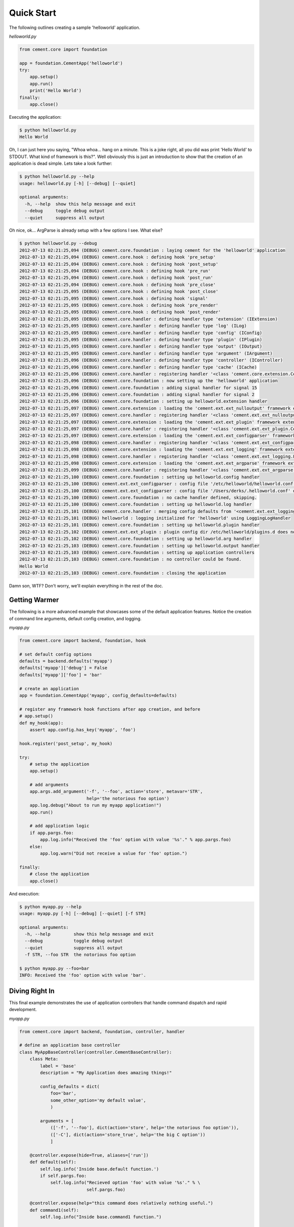 Quick Start
===========

The following outlines creating a sample 'helloworld' application.

*helloworld.py*

.. code-block:: python

    from cement.core import foundation
    
    app = foundation.CementApp('helloworld')
    try:
        app.setup()
        app.run()
        print('Hello World')
    finally:
        app.close()

Executing the application:

.. code-block:: text

    $ python helloworld.py 
    Hello World
    
    
Oh, I can just here you saying, "Whoa whoa... hang on a minute.  This is a joke 
right, all you did was print 'Hello World' to STDOUT.  What kind of framework 
is this?".  Well obviously this is just an introduction to show that the 
creation of an application is dead simple.  Lets take a look further:

.. code-block:: text

    $ python helloworld.py --help
    usage: helloworld.py [-h] [--debug] [--quiet]

    optional arguments:
      -h, --help  show this help message and exit
      --debug     toggle debug output
      --quiet     suppress all output
    

Oh nice, ok... ArgParse is already setup with a few options I see.  What else?

.. code-block:: text

    $ python helloworld.py --debug
    2012-07-13 02:21:25,094 (DEBUG) cement.core.foundation : laying cement for the 'helloworld' application
    2012-07-13 02:21:25,094 (DEBUG) cement.core.hook : defining hook 'pre_setup'
    2012-07-13 02:21:25,094 (DEBUG) cement.core.hook : defining hook 'post_setup'
    2012-07-13 02:21:25,094 (DEBUG) cement.core.hook : defining hook 'pre_run'
    2012-07-13 02:21:25,094 (DEBUG) cement.core.hook : defining hook 'post_run'
    2012-07-13 02:21:25,094 (DEBUG) cement.core.hook : defining hook 'pre_close'
    2012-07-13 02:21:25,095 (DEBUG) cement.core.hook : defining hook 'post_close'
    2012-07-13 02:21:25,095 (DEBUG) cement.core.hook : defining hook 'signal'
    2012-07-13 02:21:25,095 (DEBUG) cement.core.hook : defining hook 'pre_render'
    2012-07-13 02:21:25,095 (DEBUG) cement.core.hook : defining hook 'post_render'
    2012-07-13 02:21:25,095 (DEBUG) cement.core.handler : defining handler type 'extension' (IExtension)
    2012-07-13 02:21:25,095 (DEBUG) cement.core.handler : defining handler type 'log' (ILog)
    2012-07-13 02:21:25,095 (DEBUG) cement.core.handler : defining handler type 'config' (IConfig)
    2012-07-13 02:21:25,095 (DEBUG) cement.core.handler : defining handler type 'plugin' (IPlugin)
    2012-07-13 02:21:25,095 (DEBUG) cement.core.handler : defining handler type 'output' (IOutput)
    2012-07-13 02:21:25,095 (DEBUG) cement.core.handler : defining handler type 'argument' (IArgument)
    2012-07-13 02:21:25,096 (DEBUG) cement.core.handler : defining handler type 'controller' (IController)
    2012-07-13 02:21:25,096 (DEBUG) cement.core.handler : defining handler type 'cache' (ICache)
    2012-07-13 02:21:25,096 (DEBUG) cement.core.handler : registering handler '<class 'cement.core.extension.CementExtensionHandler'>' into handlers['extension']['cement']
    2012-07-13 02:21:25,096 (DEBUG) cement.core.foundation : now setting up the 'helloworld' application
    2012-07-13 02:21:25,096 (DEBUG) cement.core.foundation : adding signal handler for signal 15
    2012-07-13 02:21:25,096 (DEBUG) cement.core.foundation : adding signal handler for signal 2
    2012-07-13 02:21:25,096 (DEBUG) cement.core.foundation : setting up helloworld.extension handler
    2012-07-13 02:21:25,097 (DEBUG) cement.core.extension : loading the 'cement.ext.ext_nulloutput' framework extension
    2012-07-13 02:21:25,097 (DEBUG) cement.core.handler : registering handler '<class 'cement.ext.ext_nulloutput.NullOutputHandler'>' into handlers['output']['null']
    2012-07-13 02:21:25,097 (DEBUG) cement.core.extension : loading the 'cement.ext.ext_plugin' framework extension
    2012-07-13 02:21:25,097 (DEBUG) cement.core.handler : registering handler '<class 'cement.ext.ext_plugin.CementPluginHandler'>' into handlers['plugin']['cement']
    2012-07-13 02:21:25,097 (DEBUG) cement.core.extension : loading the 'cement.ext.ext_configparser' framework extension
    2012-07-13 02:21:25,098 (DEBUG) cement.core.handler : registering handler '<class 'cement.ext.ext_configparser.ConfigParserConfigHandler'>' into handlers['config']['configparser']
    2012-07-13 02:21:25,098 (DEBUG) cement.core.extension : loading the 'cement.ext.ext_logging' framework extension
    2012-07-13 02:21:25,098 (DEBUG) cement.core.handler : registering handler '<class 'cement.ext.ext_logging.LoggingLogHandler'>' into handlers['log']['logging']
    2012-07-13 02:21:25,098 (DEBUG) cement.core.extension : loading the 'cement.ext.ext_argparse' framework extension
    2012-07-13 02:21:25,099 (DEBUG) cement.core.handler : registering handler '<class 'cement.ext.ext_argparse.ArgParseArgumentHandler'>' into handlers['argument']['argparse']
    2012-07-13 02:21:25,100 (DEBUG) cement.core.foundation : setting up helloworld.config handler
    2012-07-13 02:21:25,100 (DEBUG) cement.ext.ext_configparser : config file '/etc/helloworld/helloworld.conf' does not exist, skipping...
    2012-07-13 02:21:25,100 (DEBUG) cement.ext.ext_configparser : config file '/Users/derks/.helloworld.conf' does not exist, skipping...
    2012-07-13 02:21:25,100 (DEBUG) cement.core.foundation : no cache handler defined, skipping.
    2012-07-13 02:21:25,100 (DEBUG) cement.core.foundation : setting up helloworld.log handler
    2012-07-13 02:21:25,101 (DEBUG) cement.core.handler : merging config defaults from '<cement.ext.ext_logging.LoggingLogHandler object at 0x100588dd0>'
    2012-07-13 02:21:25,101 (DEBUG) helloworld : logging initialized for 'helloworld' using LoggingLogHandler
    2012-07-13 02:21:25,101 (DEBUG) cement.core.foundation : setting up helloworld.plugin handler
    2012-07-13 02:21:25,102 (DEBUG) cement.ext.ext_plugin : plugin config dir /etc/helloworld/plugins.d does not exist.
    2012-07-13 02:21:25,102 (DEBUG) cement.core.foundation : setting up helloworld.arg handler
    2012-07-13 02:21:25,103 (DEBUG) cement.core.foundation : setting up helloworld.output handler
    2012-07-13 02:21:25,103 (DEBUG) cement.core.foundation : setting up application controllers
    2012-07-13 02:21:25,103 (DEBUG) cement.core.foundation : no controller could be found.
    Hello World
    2012-07-13 02:21:25,103 (DEBUG) cement.core.foundation : closing the application


Damn son, WTF?  Don't worry, we'll explain everything in the rest of the doc.

Getting Warmer
--------------

The following is a more advanced example that showcases some of the default
application features.  Notice the creation of command line arguments, default
config creation, and logging.

*myapp.py*

.. code-block:: python
    
    from cement.core import backend, foundation, hook

    # set default config options
    defaults = backend.defaults('myapp')
    defaults['myapp']['debug'] = False
    defaults['myapp']['foo'] = 'bar'

    # create an application
    app = foundation.CementApp('myapp', config_defaults=defaults)

    # register any framework hook functions after app creation, and before 
    # app.setup()
    def my_hook(app):
        assert app.config.has_key('myapp', 'foo')

    hook.register('post_setup', my_hook)
    
    try:
        # setup the application
        app.setup()

        # add arguments
        app.args.add_argument('-f', '--foo', action='store', metavar='STR',
                              help='the notorious foo option')
        app.log.debug("About to run my myapp application!")
        app.run()

        # add application logic
        if app.pargs.foo:
            app.log.info("Received the 'foo' option with value '%s'." % app.pargs.foo)
        else:
            app.log.warn("Did not receive a value for 'foo' option.")

    finally:
        # close the application
        app.close()
        
And execution:

.. code-block:: text

    $ python myapp.py --help
    usage: myapp.py [-h] [--debug] [--quiet] [-f STR]

    optional arguments:
      -h, --help         show this help message and exit
      --debug            toggle debug output
      --quiet            suppress all output
      -f STR, --foo STR  the notorious foo option
    
    $ python myapp.py --foo=bar
    INFO: Received the 'foo' option with value 'bar'.


Diving Right In
---------------

This final example demonstrates the use of application controllers that 
handle command dispatch and rapid development.

*myapp.py*

.. code-block:: python

    from cement.core import backend, foundation, controller, handler

    # define an application base controller
    class MyAppBaseController(controller.CementBaseController):
        class Meta:
            label = 'base'
            description = "My Application does amazing things!"

            config_defaults = dict(
                foo='bar',
                some_other_option='my default value',
                )
        
            arguments = [
                (['-f', '--foo'], dict(action='store', help='the notorious foo option')),
                (['-C'], dict(action='store_true', help='the big C option'))
                ]
    
        @controller.expose(hide=True, aliases=['run'])
        def default(self):
            self.log.info('Inside base.default function.')
            if self.pargs.foo:
                self.log.info("Recieved option 'foo' with value '%s'." % \
                              self.pargs.foo)
                      
        @controller.expose(help="this command does relatively nothing useful.")
        def command1(self):
            self.log.info("Inside base.command1 function.")
    
        @controller.expose(aliases=['cmd2'], help="more of nothing.")
        def command2(self):
            self.log.info("Inside base.command2 function.")

    # define a second controller
    class MySecondController(controller.CementBaseController):
        class Meta:
            label = 'secondary'
            stacked_on = 'base'
        
        @controller.expose(help='this is some command', aliases=['some-cmd'])
        def some_other_command(self):
            pass
        
    class MyApp(foundation.CementApp):
        class Meta:
            label = 'helloworld'
            base_controller = MyAppBaseController

    # create the app      
    app = MyApp()
  
    # Register any handlers that aren't passed directly to CementApp
    handler.register(MySecondController)

    try:
        # setup the application
        app.setup()
    
        # run the application
        app.run()
    finally:
        # close the app

As you can see, we're able to build out the core functionality of our app
via a controller class.  Notice the use of controllers, which allow us to 
build out 'sub-commands' to our app.

Lets see what this looks like:

.. code-block:: text

    $ python myapp.py --help
    usage: myapp.py <CMD> -opt1 --opt2=VAL [arg1] [arg2] ...

    My Application does amazing things!

    commands:

      command1
        this command does relatively nothing useful.

      command2 (aliases: cmd2)
        more of nothing.

      some-other-command (aliases: some-cmd)
        this is some command

    optional arguments:
      -h, --help         show this help message and exit
      --debug            toggle debug output
      --quiet            suppress all output
      -f FOO, --foo FOO  the notorious foo option
      -C                 the big C option      
      
    $ python myapp.py command1
    INFO: Inside base.command1 function.
      
    $ python myapp.py command2
    INFO: Inside base.command2 function.
    
    $ python myapp.py cmd2
    INFO: Inside base.command2 function.    
